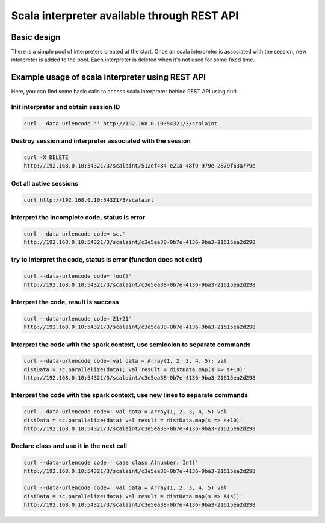 Scala interpreter available through REST API
--------------------------------------------

Basic design
~~~~~~~~~~~~

There is a simple pool of interpreters created at the start. Once an
scala interpreter is associated with the session, new interpreter is
added to the pool. Each interpreter is deleted when it's not used for
some fixed time.

Example usage of scala interpreter using REST API
~~~~~~~~~~~~~~~~~~~~~~~~~~~~~~~~~~~~~~~~~~~~~~~~~

Here, you can find some basic calls to access scala interpreter behind
REST API using curl.

Init interpreter and obtain session ID
^^^^^^^^^^^^^^^^^^^^^^^^^^^^^^^^^^^^^^

.. code:: bash

    curl --data-urlencode '' http://192.168.0.10:54321/3/scalaint

Destroy session and interpreter associated with the session
^^^^^^^^^^^^^^^^^^^^^^^^^^^^^^^^^^^^^^^^^^^^^^^^^^^^^^^^^^^

.. code:: bash

    curl -X DELETE
    http://192.168.0.10:54321/3/scalaint/512ef484-e21a-48f9-979e-2879f63a779e

Get all active sessions
^^^^^^^^^^^^^^^^^^^^^^^

.. code:: bash

    curl http://192.168.0.10:54321/3/scalaint

Interpret the incomplete code, status is error
^^^^^^^^^^^^^^^^^^^^^^^^^^^^^^^^^^^^^^^^^^^^^^

.. code:: bash

    curl --data-urlencode code='sc.'
    http://192.168.0.10:54321/3/scalaint/c3e5ea38-0b7e-4136-9ba3-21615ea2d298

try to interpret the code, status is error (function does not exist)
^^^^^^^^^^^^^^^^^^^^^^^^^^^^^^^^^^^^^^^^^^^^^^^^^^^^^^^^^^^^^^^^^^^^

.. code:: bash

    curl --data-urlencode code='foo()'
    http://192.168.0.10:54321/3/scalaint/c3e5ea38-0b7e-4136-9ba3-21615ea2d298

Interpret the code, result is success
^^^^^^^^^^^^^^^^^^^^^^^^^^^^^^^^^^^^^

.. code:: bash

    curl --data-urlencode code='21+21'
    http://192.168.0.10:54321/3/scalaint/c3e5ea38-0b7e-4136-9ba3-21615ea2d298

Interpret the code with the spark context, use semicolon to separate commands
^^^^^^^^^^^^^^^^^^^^^^^^^^^^^^^^^^^^^^^^^^^^^^^^^^^^^^^^^^^^^^^^^^^^^^^^^^^^^

.. code:: bash

    curl --data-urlencode code='val data = Array(1, 2, 3, 4, 5); val
    distData = sc.parallelize(data); val result = distData.map(s => s+10)'
    http://192.168.0.10:54321/3/scalaint/c3e5ea38-0b7e-4136-9ba3-21615ea2d298

Interpret the code with the spark context, use new lines to separate commands
^^^^^^^^^^^^^^^^^^^^^^^^^^^^^^^^^^^^^^^^^^^^^^^^^^^^^^^^^^^^^^^^^^^^^^^^^^^^^

.. code:: bash

    curl --data-urlencode code=' val data = Array(1, 2, 3, 4, 5) val
    distData = sc.parallelize(data) val result = distData.map(s => s+10)'
    http://192.168.0.10:54321/3/scalaint/c3e5ea38-0b7e-4136-9ba3-21615ea2d298

Declare class and use it in the next call
^^^^^^^^^^^^^^^^^^^^^^^^^^^^^^^^^^^^^^^^^

.. code:: bash

    curl --data-urlencode code=' case class A(number: Int)'
    http://192.168.0.10:54321/3/scalaint/c3e5ea38-0b7e-4136-9ba3-21615ea2d298

    curl --data-urlencode code=' val data = Array(1, 2, 3, 4, 5) val
    distData = sc.parallelize(data) val result = distData.map(s => A(s))'
    http://192.168.0.10:54321/3/scalaint/c3e5ea38-0b7e-4136-9ba3-21615ea2d298
